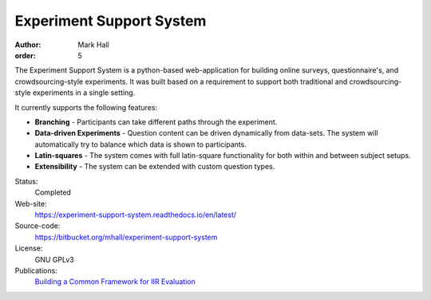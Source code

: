 Experiment Support System
#########################

:author: Mark Hall
:order: 5

The Experiment Support System is a python-based web-application for building
online surveys, questionnaire's, and crowdsourcing-style experiments. It was
built based on a requirement to support both traditional and crowdsourcing-style
experiments in a single setting.

It currently supports the following features:

* **Branching** - Participants can take different paths through the experiment.
* **Data-driven Experiments** - Question content can be driven dynamically from
  data-sets. The system will automatically try to balance which data is shown
  to participants.
* **Latin-squares** - The system comes with full latin-square functionality
  for both within and between subject setups.
* **Extensibility** - The system can be extended with custom question types.

Status:
  Completed
Web-site:
  https://experiment-support-system.readthedocs.io/en/latest/
Source-code:
  https://bitbucket.org/mhall/experiment-support-system
License:
  GNU GPLv3
Publications:
  `Building a Common Framework for IIR Evaluation <{filename}../publications.rst#publication-HallToms2013>`_
